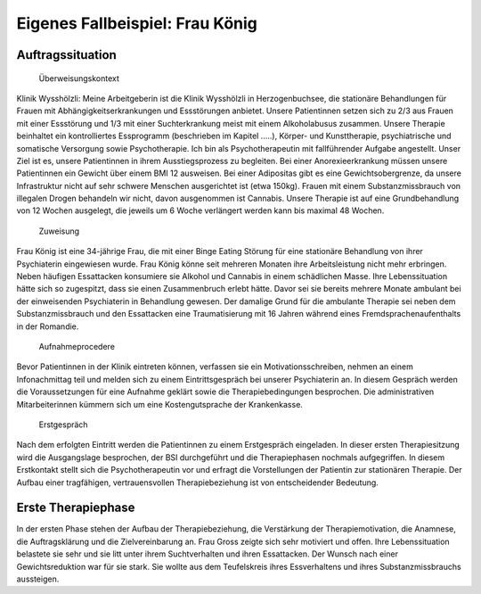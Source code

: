 ================================
Eigenes Fallbeispiel: Frau König
================================

Auftragssituation
-----------------

 Überweisungskontext

Klinik Wysshölzli: Meine Arbeitgeberin ist die Klinik Wysshölzli in Herzogenbuchsee, die stationäre Behandlungen für Frauen mit Abhängigkeitserkrankungen und Essstörungen anbietet. Unsere Patientinnen setzen sich zu 2/3 aus Frauen mit einer Essstörung und 1/3 mit einer Suchterkrankung meist mit einem Alkoholabusus zusammen. Unsere Therapie beinhaltet ein kontrolliertes Essprogramm (beschrieben im Kapitel .....), Körper- und Kunsttherapie, psychiatrische und somatische Versorgung sowie Psychotherapie. Ich bin als Psychotherapeutin mit fallführender Aufgabe angestellt. Unser Ziel ist es, unsere Patientinnen in ihrem Ausstiegsprozess zu begleiten. Bei einer Anorexieerkrankung müssen unsere Patientinnen ein Gewicht über einem BMI 12 ausweisen. Bei einer Adipositas gibt es eine Gewichtsobergrenze, da unsere Infrastruktur nicht auf sehr schwere Menschen ausgerichtet ist (etwa 150kg). Frauen mit einem Substanzmissbrauch von illegalen Drogen behandeln wir nicht, davon ausgenommen ist Cannabis. Unsere Therapie ist auf eine Grundbehandlung von 12 Wochen ausgelegt, die jeweils um 6 Woche verlängert werden kann bis maximal 48 Wochen.

 Zuweisung

Frau König ist eine 34-jährige Frau, die mit einer Binge Eating Störung für eine stationäre Behandlung von ihrer Psychiaterin eingewiesen wurde. Frau König könne seit mehreren Monaten ihre Arbeitsleistung nicht mehr erbringen. Neben häufigen Essattacken konsumiere sie Alkohol und Cannabis in einem schädlichen Masse. Ihre Lebenssituation hätte sich so zugespitzt, dass sie einen Zusammenbruch erlebt hätte. Davor sei sie bereits mehrere Monate ambulant bei der einweisenden Psychiaterin in Behandlung gewesen. Der damalige Grund für die ambulante Therapie sei neben dem Substanzmissbrauch und den Essattacken eine Traumatisierung mit 16 Jahren während eines Fremdsprachenaufenthalts in der Romandie.

 Aufnahmeprocedere

Bevor Patientinnen in der Klinik eintreten können, verfassen sie ein Motivationsschreiben, nehmen an einem Infonachmittag teil und melden sich zu einem Eintrittsgespräch bei unserer Psychiaterin an. In diesem Gespräch werden die Voraussetzungen für eine Aufnahme geklärt sowie die Therapiebedingungen besprochen. Die administrativen Mitarbeiterinnen kümmern sich um eine Kostengutsprache der Krankenkasse.

 Erstgespräch

Nach dem erfolgten Eintritt werden die Patientinnen zu einem Erstgespräch eingeladen. In dieser ersten Therapiesitzung wird die Ausgangslage besprochen, der BSI durchgeführt und die Therapiephasen nochmals aufgegriffen. In diesem Erstkontakt stellt sich die Psychotherapeutin vor und erfragt die Vorstellungen der Patientin zur stationären Therapie. Der Aufbau einer tragfähigen, vertrauensvollen Therapiebeziehung ist von entscheidender Bedeutung.


Erste Therapiephase
-------------------

In der ersten Phase stehen der Aufbau der Therapiebeziehung, die Verstärkung der Therapiemotivation, die Anamnese, die Auftragsklärung und die Zielvereinbarung an. Frau Gross zeigte sich sehr motiviert und offen. Ihre Lebenssituation belastete sie sehr und sie litt unter ihrem Suchtverhalten und ihren Essattacken. Der Wunsch nach einer Gewichtsreduktion war für sie stark. Sie wollte aus dem Teufelskreis ihres Essverhaltens und ihres Substanzmissbrauchs aussteigen.  
